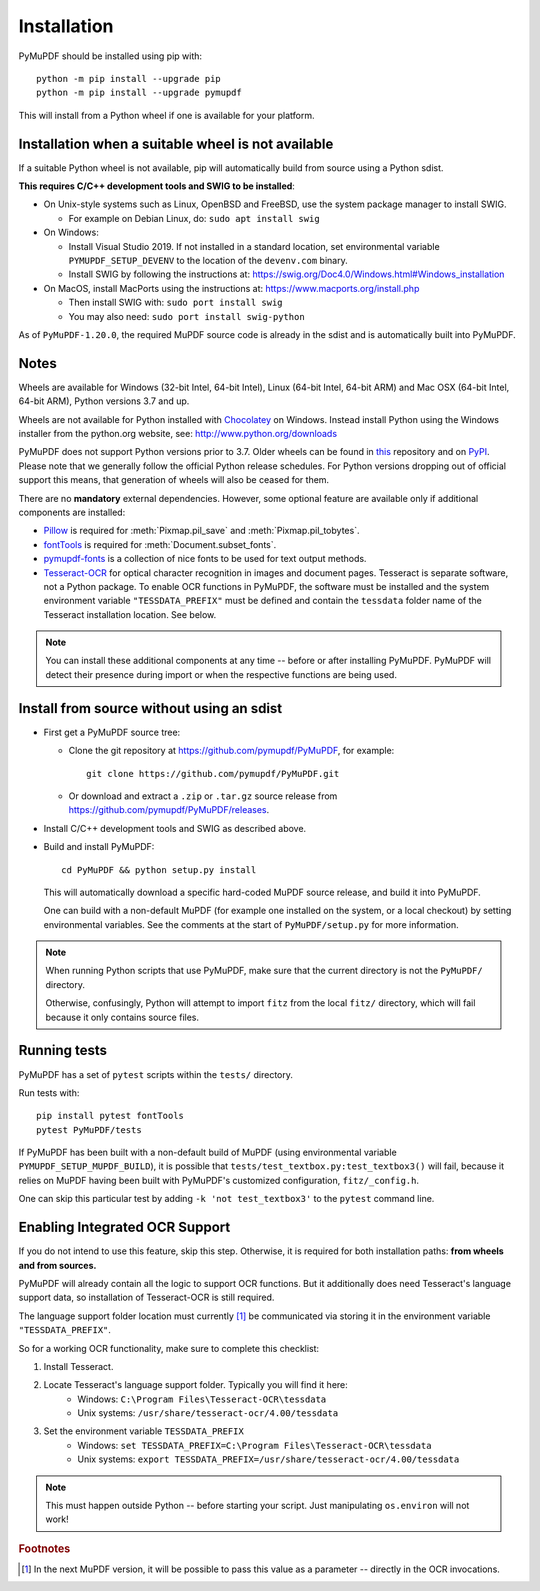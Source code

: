 Installation
=============

PyMuPDF should be installed using pip with::

  python -m pip install --upgrade pip
  python -m pip install --upgrade pymupdf

This will install from a Python wheel if one is available for your platform.


Installation when a suitable wheel is not available
~~~~~~~~~~~~~~~~~~~~~~~~~~~~~~~~~~~~~~~~~~~~~~~~~~~

If a suitable Python wheel is not available, pip will automatically build from
source using a Python sdist.

**This requires C/C++ development tools and SWIG to be installed**:

* On Unix-style systems such as Linux, OpenBSD and FreeBSD,
  use the system package manager to install SWIG.

  * For example on Debian Linux, do: ``sudo apt install swig``

* On Windows:

  * Install Visual Studio 2019. If not installed in a standard location, set
    environmental variable ``PYMUPDF_SETUP_DEVENV`` to the location of the
    ``devenv.com`` binary.

  * Install SWIG by following the instructions at:
    https://swig.org/Doc4.0/Windows.html#Windows_installation

* On MacOS, install MacPorts using the instructions at:
  https://www.macports.org/install.php

  * Then install SWIG with: ``sudo port install swig``
  * You may also need: ``sudo port install swig-python``

As of ``PyMuPDF-1.20.0``, the required MuPDF source code is already in the
sdist and is automatically built into PyMuPDF.


Notes
~~~~~

Wheels are available for Windows (32-bit Intel, 64-bit Intel), Linux (64-bit Intel, 64-bit ARM) and Mac OSX (64-bit Intel, 64-bit ARM), Python versions 3.7 and up.

Wheels are not available for Python installed with `Chocolatey
<https://chocolatey.org/>`_ on Windows. Instead install Python
using the Windows installer from the python.org website, see:
http://www.python.org/downloads

PyMuPDF does not support Python versions prior to 3.7. Older wheels can be found in `this <https://github.com/pymupdf/PyMuPDF-Optional-Material/tree/master/wheels-upto-Py3.5>`_ repository and on `PyPI <https://pypi.org/project/PyMuPDF/>`_.
Please note that we generally follow the official Python release schedules. For Python versions dropping out of official support this means, that generation of wheels will also be ceased for them.

There are no **mandatory** external dependencies. However, some optional feature are available only if additional components are installed:

* `Pillow <https://pypi.org/project/Pillow/>`_ is required for :meth:`Pixmap.pil_save` and :meth:`Pixmap.pil_tobytes`.
* `fontTools <https://pypi.org/project/fonttools/>`_ is required for :meth:`Document.subset_fonts`.
* `pymupdf-fonts <https://pypi.org/project/pymupdf-fonts/>`_ is a collection of nice fonts to be used for text output methods.
* `Tesseract-OCR <https://github.com/tesseract-ocr/tesseract>`_ for optical character recognition in images and document pages. Tesseract is separate software, not a Python package. To enable OCR functions in PyMuPDF, the software must be installed and the system environment variable ``"TESSDATA_PREFIX"`` must be defined and contain the ``tessdata`` folder name of the Tesseract installation location. See below.

.. note:: You can install these additional components at any time -- before or after installing PyMuPDF. PyMuPDF will detect their presence during import or when the respective functions are being used.


Install from source without using an sdist
~~~~~~~~~~~~~~~~~~~~~~~~~~~~~~~~~~~~~~~~~~

* First get a PyMuPDF source tree:

  * Clone the git repository at https://github.com/pymupdf/PyMuPDF,
    for example::

      git clone https://github.com/pymupdf/PyMuPDF.git

  * Or download and extract a ``.zip`` or ``.tar.gz`` source release from
    https://github.com/pymupdf/PyMuPDF/releases.

* Install C/C++ development tools and SWIG as described above.

* Build and install PyMuPDF::

    cd PyMuPDF && python setup.py install

  This will automatically download a specific hard-coded MuPDF source release,
  and build it into PyMuPDF.
  
  One can build with a non-default MuPDF (for example one installed on the
  system, or a local checkout) by setting environmental variables. See the
  comments at the start of ``PyMuPDF/setup.py`` for more information.

.. note:: When running Python scripts that use PyMuPDF, make sure that the
  current directory is not the ``PyMuPDF/`` directory.

  Otherwise, confusingly, Python will attempt to import ``fitz`` from the local
  ``fitz/`` directory, which will fail because it only contains source files.


Running tests
~~~~~~~~~~~~~

PyMuPDF has a set of ``pytest`` scripts within the ``tests/`` directory.

Run tests with::

    pip install pytest fontTools
    pytest PyMuPDF/tests

If PyMuPDF has been built with a non-default build of MuPDF (using
environmental variable ``PYMUPDF_SETUP_MUPDF_BUILD``), it is possible that
``tests/test_textbox.py:test_textbox3()`` will fail, because it relies on MuPDF
having been built with PyMuPDF's customized configuration, ``fitz/_config.h``.

One can skip this particular test by adding ``-k 'not test_textbox3'`` to the
``pytest`` command line.


Enabling Integrated OCR Support
~~~~~~~~~~~~~~~~~~~~~~~~~~~~~~~
If you do not intend to use this feature, skip this step. Otherwise, it is required for both installation paths: **from wheels and from sources.**

PyMuPDF will already contain all the logic to support OCR functions. But it additionally does need Tesseract's language support data, so installation of Tesseract-OCR is still required.

The language support folder location must currently [#f1]_ be communicated via storing it in the environment variable ``"TESSDATA_PREFIX"``.

So for a working OCR functionality, make sure to complete this checklist:

1. Install Tesseract.

2. Locate Tesseract's language support folder. Typically you will find it here:
    - Windows: ``C:\Program Files\Tesseract-OCR\tessdata``
    - Unix systems: ``/usr/share/tesseract-ocr/4.00/tessdata``

3. Set the environment variable ``TESSDATA_PREFIX``
    - Windows: ``set TESSDATA_PREFIX=C:\Program Files\Tesseract-OCR\tessdata``
    - Unix systems: ``export TESSDATA_PREFIX=/usr/share/tesseract-ocr/4.00/tessdata``

.. note:: This must happen outside Python -- before starting your script. Just manipulating ``os.environ`` will not work!

.. rubric:: Footnotes

.. [#f1] In the next MuPDF version, it will be possible to pass this value as a parameter -- directly in the OCR invocations.
